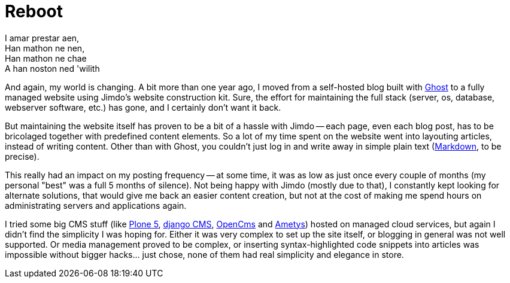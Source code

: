 = Reboot 
// :published_at: 2019-01-31
:hp-tags: Blog, Open_Source,

[.lead]
I amar prestar aen, +
Han mathon ne nen, +
Han mathon ne chae +
A han noston ned 'wilith

And again, my world is changing. A bit more than one year ago, I moved from a self-hosted blog built with https://ghost.org/[Ghost] to a fully managed website using Jimdo's website construction kit. Sure, the effort for maintaining the full stack (server, os, database, webserver software, etc.) has gone, and I certainly don't want it back.

But maintaining the website itself has proven to be a bit of a hassle with Jimdo -- each page, even each blog post, has to be bricolaged together with predefined content elements. So a lot of my time spent on the website went into layouting articles, instead of writing content. Other than with Ghost, you couldn't just log in and write away in simple plain text (https://en.wikipedia.org/wiki/Markdown[Markdown], to be precise).

This really had an impact on my posting frequency -- at some time, it was as low as just once every couple of months (my personal "best" was a full 5 months of silence). Not being happy with Jimdo (mostly due to that), I constantly kept looking for alternate solutions, that would give me back an easier content creation, but not at the cost of making me spend hours on administrating servers and applications again.

I tried some big CMS stuff (like https://plone.org/[Plone 5], https://www.django-cms.org/[django CMS], http://www.opencms.org/[OpenCms] and http://www.ametys.org/[Ametys]) hosted on managed cloud services, but again I didn't find the simplicity I was hoping for. Either it was very complex to set up the site itself, or blogging in general was not well supported. Or media management proved to be complex, or inserting syntax-highlighted code snippets into articles was impossible without bigger hacks... just chose, none of them had real simplicity and elegance in store.